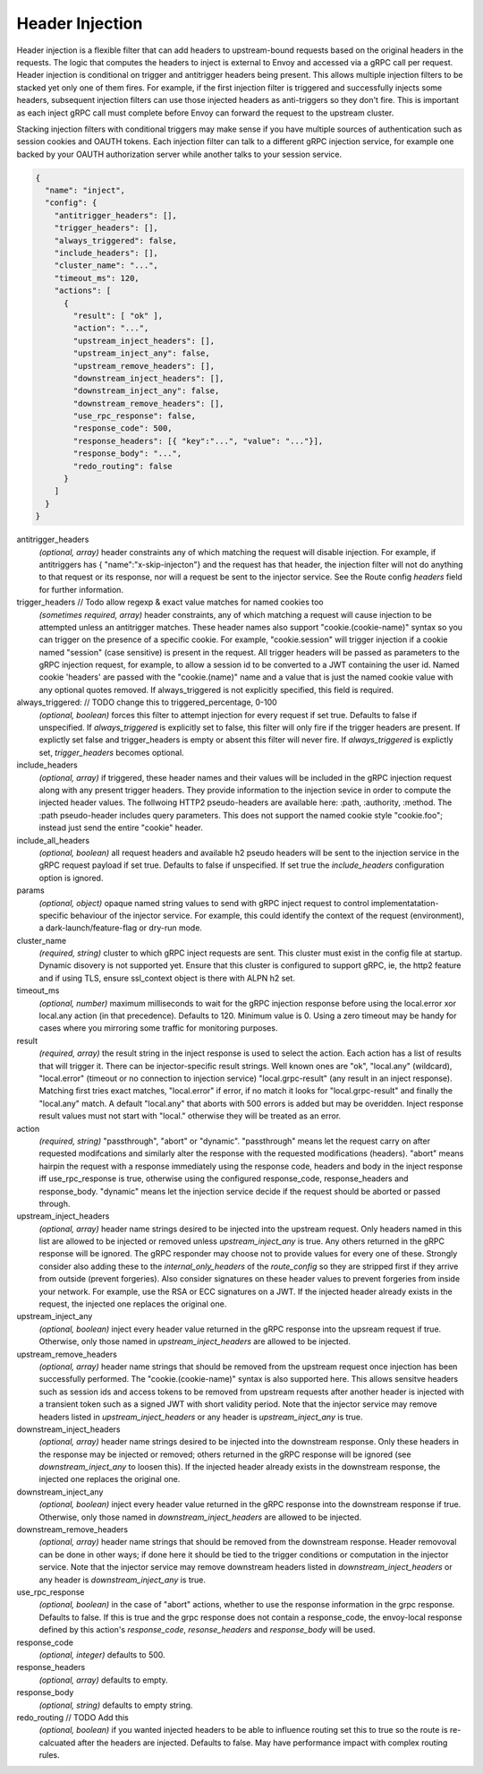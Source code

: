 Header Injection
================

Header injection is a flexible filter that can add headers to
upstream-bound requests based on the original headers in the
requests. The logic that computes the headers to inject is external to
Envoy and accessed via a gRPC call per request.  Header injection is
conditional on trigger and antitrigger headers being present. This
allows multiple injection filters to be stacked yet only one of them
fires. For example, if the first injection filter is triggered and
successfully injects some headers, subsequent injection filters can
use those injected headers as anti-triggers so they don't fire.  This
is important as each inject gRPC call must complete before Envoy can
forward the request to the upstream cluster.

Stacking injection filters with conditional triggers may make sense if
you have multiple sources of authentication such as session cookies
and OAUTH tokens.  Each injection filter can talk to a different gRPC
injection service, for example one backed by your OAUTH authorization
server while another talks to your session service.

.. code-block:: json

  {
    "name": "inject",
    "config": {
      "antitrigger_headers": [],
      "trigger_headers": [],
      "always_triggered": false,
      "include_headers": [],
      "cluster_name": "...",
      "timeout_ms": 120,
      "actions": [
        {
          "result": [ "ok" ],
          "action": "...",
          "upstream_inject_headers": [],
          "upstream_inject_any": false,
          "upstream_remove_headers": [],
          "downstream_inject_headers": [],
          "downstream_inject_any": false,
          "downstream_remove_headers": [],
          "use_rpc_response": false,
          "response_code": 500,
          "response_headers": [{ "key":"...", "value": "..."}],
          "response_body": "...",
          "redo_routing": false
        }
      ]
    }
  }

antitrigger_headers
  *(optional, array)* header constraints any of which matching the
  request will disable injection.  For example, if antitriggers has {
  "name":"x-skip-injecton"} and the request has that header, the
  injection filter will not do anything to that request or its
  response, nor will a request be sent to the injector service.
  See the Route config *headers* field for further information.

trigger_headers // Todo allow regexp & exact value matches for named cookies too
  *(sometimes required, array)* header constraints, any of
  which matching a request will cause injection to be attempted
  unless an antitrigger matches.  These header names also support
  "cookie.(cookie-name)" syntax so you can trigger on the presence of
  a specific cookie. For example, "cookie.session" will trigger
  injection if a cookie named "session" (case sensitive) is present in
  the request.  All trigger headers will be passed as parameters to
  the gRPC injection request, for example, to allow a session id to be
  converted to a JWT containing the user id.  Named cookie 'headers'
  are passed with the "cookie.(name)" name and a value that is just
  the named cookie value with any optional quotes removed. If
  always_triggered is not explicitly specified, this field is
  required.

always_triggered:  // TODO change this to triggered_percentage, 0-100
  *(optional, boolean)* forces this filter to attempt injection for
  every request if set true. Defaults to false if unspecified.  If
  *always_triggered* is explicitly set to false, this filter will only
  fire if the trigger headers are present. If explictly set false and
  trigger_headers is empty or absent this filter will never fire.  If
  *always_triggered* is explictly set, *trigger_headers* becomes
  optional.

include_headers
  *(optional, array)* if triggered, these header names and their
  values will be included in the gRPC injection request along with any
  present trigger headers. They provide information to the injection
  sevice in order to compute the injected header values.  The
  follwoing HTTP2 pseudo-headers are available here: :path,
  :authority, :method.  The :path pseudo-header includes query
  parameters. This does not support the named cookie style
  "cookie.foo"; instead just send the entire "cookie" header.

include_all_headers
   *(optional, boolean)* all request headers and available h2 pseudo
   headers will be sent to the injection service in the gRPC request
   payload if set true. Defaults to false if unspecified. If set true
   the *include_headers* configuration option is ignored.

params
  *(optional, object)* opaque named string values to send with gRPC
  inject request to control implementatation-specific behaviour of the
  injector service. For example, this could identify the context of
  the request (environment), a dark-launch/feature-flag or dry-run
  mode.

cluster_name
  *(required, string)* cluster to which gRPC inject requests are
  sent. This cluster must exist in the config file at startup. Dynamic
  disovery is not supported yet. Ensure that this cluster is
  configured to support gRPC, ie, the http2 feature and if using TLS,
  ensure ssl_context object is there with ALPN h2 set.

timeout_ms
  *(optional, number)* maximum milliseconds to wait for the gRPC
  injection response before using the local.error xor local.any action
  (in that precedence). Defaults to 120. Minimum value is 0.  Using a
  zero timeout may be handy for cases where you mirroring some traffic
  for monitoring purposes.

result
  *(required, array)* the result string in the inject response is used
  to select the action.  Each action has a list of results that will
  trigger it.  There can be injector-specific result strings. Well
  known ones are "ok", "local.any" (wildcard), "local.error"
  (timeout or no connection to injection service) "local.grpc-result"
  (any result in an inject response). Matching first tries exact
  matches, "local.error" if error, if no match it looks for
  "local.grpc-result" and finally the "local.any" match.  A default
  "local.any" that aborts with 500 errors is added but may be
  overidden. Inject response result values must not start with
  "local." otherwise they will be treated as an error.

action
  *(required, string)* "passthrough", "abort" or "dynamic".
  "passthrough" means let the request carry on after requested
  modifcations and similarly alter the response with the requested
  modifications (headers).  "abort" means hairpin the request with a
  response immediately using the response code, headers and body in
  the inject response iff use_rpc_response is true, otherwise using
  the configured response_code, response_headers and
  response_body. "dynamic" means let the injection service decide if
  the request should be aborted or passed through.

upstream_inject_headers
  *(optional, array)* header name strings desired to be injected into
  the upstream request. Only headers named in this list are allowed to
  be injected or removed unless *upstream_inject_any* is true.  Any
  others returned in the gRPC response will be ignored.  The gRPC
  responder may choose not to provide values for every one of
  these. Strongly consider also adding these to the
  *internal_only_headers* of the *route_config* so they are stripped
  first if they arrive from outside (prevent forgeries).  Also
  consider signatures on these header values to prevent forgeries from
  inside your network. For example, use the RSA or ECC signatures on a
  JWT.  If the injected header already exists in the request, the
  injected one replaces the original one.

upstream_inject_any
  *(optional, boolean)* inject every header value returned in the gRPC
  response into the upsream request if true. Otherwise, only those
  named in *upstream_inject_headers* are allowed to be injected.

upstream_remove_headers
  *(optional, array)* header name strings that should be removed from
  the upstream request once injection has been successfully performed.
  The "cookie.(cookie-name)" syntax is also supported here.  This
  allows sensitve headers such as session ids and access tokens to be
  removed from upstream requests after another header is injected with
  a transient token such as a signed JWT with short validity period.
  Note that the injector service may remove headers listed in
  *upstream_inject_headers* or any header is *upstream_inject_any* is
  true.

downstream_inject_headers
  *(optional, array)* header name strings desired to be injected into
  the downstream response.  Only these headers in the response may be
  injected or removed; others returned in the gRPC response will be
  ignored (see *downstream_inject_any* to loosen this). If the injected
  header already exists in the downstream response, the injected one
  replaces the original one.

downstream_inject_any
   *(optional, boolean)* inject every header value returned in the gRPC
   response into the downstream response if true. Otherwise, only
   those named in *downstream_inject_headers* are allowed to be
   injected.

downstream_remove_headers
  *(optional, array)* header name strings that should be removed from
  the downstream response. Header removoval can be done in other ways;
  if done here it should be tied to the trigger conditions or
  computation in the injector service.  Note that the injector service
  may remove downstream headers listed in *downstream_inject_headers*
  or any header is *downstream_inject_any* is true.

use_rpc_response
  *(optional, boolean)* in the case of "abort" actions, whether to use
  the response information in the grpc response. Defaults to false.
  If this is true and the grpc response does not contain a
  response_code, the envoy-local response defined by this action's
  *response_code*, *resonse_headers* and *response_body* will be used.

response_code
  *(optional, integer)* defaults to 500.

response_headers
  *(optional, array)* defaults to empty.

response_body
  *(optional, string)* defaults to empty string.

redo_routing // TODO Add this
   *(optional, boolean)* if you wanted injected headers to be able to
   influence routing set this to true so the route is re-calcuated
   after the headers are injected. Defaults to false. May have
   performance impact with complex routing rules.

